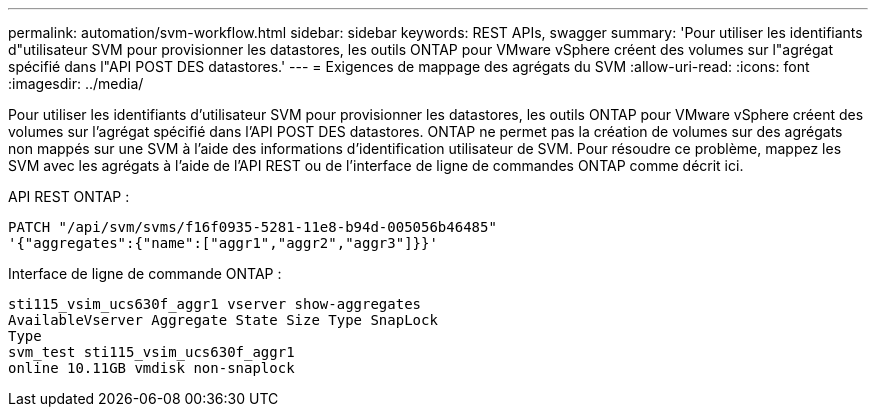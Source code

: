 ---
permalink: automation/svm-workflow.html 
sidebar: sidebar 
keywords: REST APIs, swagger 
summary: 'Pour utiliser les identifiants d"utilisateur SVM pour provisionner les datastores, les outils ONTAP pour VMware vSphere créent des volumes sur l"agrégat spécifié dans l"API POST DES datastores.' 
---
= Exigences de mappage des agrégats du SVM
:allow-uri-read: 
:icons: font
:imagesdir: ../media/


[role="lead"]
Pour utiliser les identifiants d'utilisateur SVM pour provisionner les datastores, les outils ONTAP pour VMware vSphere créent des volumes sur l'agrégat spécifié dans l'API POST DES datastores. ONTAP ne permet pas la création de volumes sur des agrégats non mappés sur une SVM à l'aide des informations d'identification utilisateur de SVM. Pour résoudre ce problème, mappez les SVM avec les agrégats à l'aide de l'API REST ou de l'interface de ligne de commandes ONTAP comme décrit ici.

API REST ONTAP :

[listing]
----
PATCH "/api/svm/svms/f16f0935-5281-11e8-b94d-005056b46485"
'{"aggregates":{"name":["aggr1","aggr2","aggr3"]}}'
----
Interface de ligne de commande ONTAP :

[listing]
----
sti115_vsim_ucs630f_aggr1 vserver show-aggregates
AvailableVserver Aggregate State Size Type SnapLock
Type
svm_test sti115_vsim_ucs630f_aggr1
online 10.11GB vmdisk non-snaplock
----